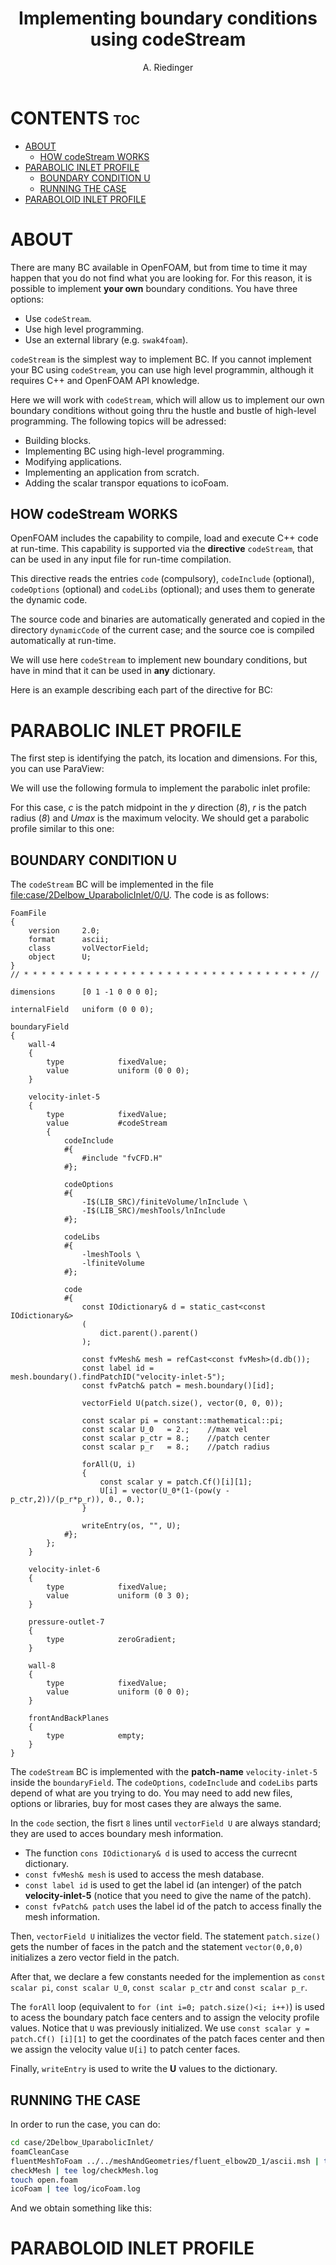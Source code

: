 #+TITLE: Implementing boundary conditions using codeStream
#+AUTHOR: A. Riedinger

* CONTENTS :toc:
- [[#about][ABOUT]]
  - [[#how-codestream-works][HOW codeStream WORKS]]
- [[#parabolic-inlet-profile][PARABOLIC INLET PROFILE]]
  - [[#boundary-condition-u][BOUNDARY CONDITION U]]
  - [[#running-the-case][RUNNING THE CASE]]
- [[#paraboloid-inlet-profile][PARABOLOID INLET PROFILE]]

* ABOUT
There are many BC available in OpenFOAM, but from time to time it may happen that you do not find what you are looking for. For this reason, it is possible to implement *your own* boundary conditions. You have three options:

 + Use =codeStream=.
 + Use high level programming.
 + Use an external library (e.g. =swak4foam=).

=codeStream= is the simplest way to implement BC. If you cannot implement your BC using =codeStream=, you can use high level programmin, although it requires C++ and OpenFOAM API knowledge.

Here we will work with =codeStream=, which will allow us to implement our own boundary conditions without going thru the hustle and bustle of high-level programming. The following topics will be adressed:

 + Building blocks.
 + Implementing BC using high-level programming.
 + Modifying applications.
 + Implementing an application from scratch.
 + Adding the scalar transpor equations to icoFoam.

** HOW codeStream WORKS
OpenFOAM includes the capability to compile, load and execute C++ code at run-time. This capability is supported via the *directive* =codeStream=, that can be used in any input file for run-time compilation.

This directive reads the entries =code= (compulsory), =codeInclude= (optional), =codeOptions= (optional) and =codeLibs= (optional); and uses them to generate the dynamic code.

The source code and binaries are automatically generated and copied in the directory =dynamicCode= of the current case; and the source coe is compiled automatically at run-time.

We will use here =codeStream= to implement new boundary conditions, but have in mind that it can be used in *any* dictionary.

Here is an example describing each part of the directive for BC:

[[file:images/body4BC.png]]
* PARABOLIC INLET PROFILE
The first step is identifying the patch, its location and dimensions. For this, you can use ParaView:

[[file:images/patch.png]]

We will use the following formula to implement the parabolic inlet profile:

[[file:images/formulaParabolicInletProfile.png]]

For this case, /c/ is the patch midpoint in the /y/ direction (/8/), /r/ is the patch radius (/8/) and /Umax/ is the maximum velocity. We should get a parabolic profile similar to this one:

[[file:images/parabolicProfileFormulaResult.png]]

** BOUNDARY CONDITION U
:PROPERTIES:
:header-args: :tangle case/2Delbow_UparabolicInlet/0/U
:END:

The =codeStream= BC will be implemented in the file [[file:case/2Delbow_UparabolicInlet/0/U]]. The code is as follows:

#+begin_src c++
FoamFile
{
    version     2.0;
    format      ascii;
    class       volVectorField;
    object      U;
}
// * * * * * * * * * * * * * * * * * * * * * * * * * * * * * * * * //

dimensions      [0 1 -1 0 0 0 0];

internalField   uniform (0 0 0);

boundaryField
{
    wall-4
    {
        type            fixedValue;
        value           uniform (0 0 0);
    }

    velocity-inlet-5
    {
        type            fixedValue;
        value           #codeStream
        {
            codeInclude
            #{
                #include "fvCFD.H"
            #};

            codeOptions
            #{
                -I$(LIB_SRC)/finiteVolume/lnInclude \
                -I$(LIB_SRC)/meshTools/lnInclude
            #};

            codeLibs
            #{
                -lmeshTools \
                -lfiniteVolume
            #};

            code
            #{
                const IOdictionary& d = static_cast<const IOdictionary&>
                (
                    dict.parent().parent()
                );

                const fvMesh& mesh = refCast<const fvMesh>(d.db());
                const label id = mesh.boundary().findPatchID("velocity-inlet-5");
                const fvPatch& patch = mesh.boundary()[id];

                vectorField U(patch.size(), vector(0, 0, 0));

                const scalar pi = constant::mathematical::pi;
                const scalar U_0   = 2.;	//max vel
                const scalar p_ctr = 8.;	//patch center
                const scalar p_r   = 8.;	//patch radius

                forAll(U, i)
                {
                    const scalar y = patch.Cf()[i][1];
                    U[i] = vector(U_0*(1-(pow(y - p_ctr,2))/(p_r*p_r)), 0., 0.);
                }

                writeEntry(os, "", U);
            #};
        };
    }

    velocity-inlet-6
    {
        type            fixedValue;
        value           uniform (0 3 0);
    }

    pressure-outlet-7
    {
        type            zeroGradient;
    }

    wall-8
    {
        type            fixedValue;
        value           uniform (0 0 0);
    }

    frontAndBackPlanes
    {
        type            empty;
    }
}
#+end_src

The =codeStream= BC is implemented with the *patch-name* =velocity-inlet-5= inside the =boundaryField=. The =codeOptions=, =codeInclude= and =codeLibs= parts depend of what are you trying to do. You may need to add new files, options or libraries, buy for most cases they are always the same.

In the =code= section, the fisrt =8= lines until =vectorField U= are always standard; they are used to acces boundary mesh information.

 + The function =cons IOdictionary& d= is used to access the currecnt dictionary.
 + =const fvMesh& mesh= is used to access the mesh database.
 + =const label id= is used to get the label id (an intenger) of the patch *velocity-inlet-5* (notice that you need to give the name of the patch).
 + =const fvPatch& patch= uses the label id of the patch to access finally the mesh information.

Then, =vectorField U= initializes the vector field. The statement =patch.size()= gets the number of faces in the patch and the statement =vector(0,0,0)= initializes a zero vector field in the patch.

After that, we declare a few constants needed for the implemention as =const scalar pi=, =const scalar U_0=, =const scalar p_ctr= and =const scalar p_r=.

The =forAll= loop (equivalent to =for (int i=0; patch.size()<i; i++)=) is used to acess the boundary patch face centers and to assign the velocity profile values. Notice that =U= was previously initialized. We use =const scalar y = patch.Cf() [i][1]= to get the coordinates of the patch faces center and then we assign the velocity value =U[i]= to patch center faces.

Finally, =writeEntry= is used to write the *U* values to the dictionary.
** RUNNING THE CASE
:PROPERTIES:
:header-args: :tangle run_2Delbow_UparabolicInlet
:END:

In order to run the case, you can do:

#+begin_src bash
cd case/2Delbow_UparabolicInlet/
foamCleanCase
fluentMeshToFoam ../../meshAndGeometries/fluent_elbow2D_1/ascii.msh | tee log/fluentMeshToFoam.log
checkMesh | tee log/checkMesh.log
touch open.foam
icoFoam | tee log/icoFoam.log
#+end_src

And we obtain something like this:

[[file:images/paraview_parabolicInlet.png]]
* PARABOLOID INLET PROFILE
